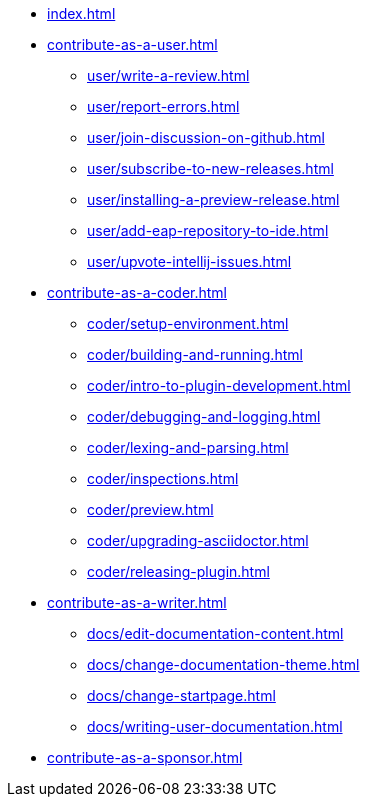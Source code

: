 * xref:index.adoc[]

* xref:contribute-as-a-user.adoc[]
** xref:user/write-a-review.adoc[]
** xref:user/report-errors.adoc[]
** xref:user/join-discussion-on-github.adoc[]
** xref:user/subscribe-to-new-releases.adoc[]
** xref:user/installing-a-preview-release.adoc[]
** xref:user/add-eap-repository-to-ide.adoc[]
** xref:user/upvote-intellij-issues.adoc[]

* xref:contribute-as-a-coder.adoc[]
** xref:coder/setup-environment.adoc[]
** xref:coder/building-and-running.adoc[]
** xref:coder/intro-to-plugin-development.adoc[]
** xref:coder/debugging-and-logging.adoc[]
** xref:coder/lexing-and-parsing.adoc[]
** xref:coder/inspections.adoc[]
** xref:coder/preview.adoc[]
** xref:coder/upgrading-asciidoctor.adoc[]
** xref:coder/releasing-plugin.adoc[]

* xref:contribute-as-a-writer.adoc[]
** xref:docs/edit-documentation-content.adoc[]
** xref:docs/change-documentation-theme.adoc[]
** xref:docs/change-startpage.adoc[]
** xref:docs/writing-user-documentation.adoc[]

* xref:contribute-as-a-sponsor.adoc[]
